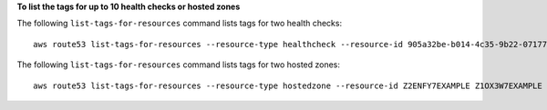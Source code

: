 **To list the tags for up to 10 health checks or hosted zones**

The following ``list-tags-for-resources`` command lists tags for two health checks::

  aws route53 list-tags-for-resources --resource-type healthcheck --resource-id 905a32be-b014-4c35-9b22-07177EXAMPLE 92195cef-3378-4412-b504-09af6EXAMPLE

The following ``list-tags-for-resources`` command lists tags for two hosted zones::

  aws route53 list-tags-for-resources --resource-type hostedzone --resource-id Z2ENFY7EXAMPLE Z1OX3W7EXAMPLE